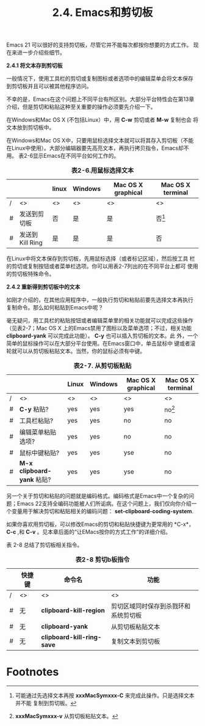 ﻿#+title: 2.4. Emacs和剪切板

Emacs 21 可以很好的支持剪切板，尽管它并不能每次都按你想要的方式工作。
现在来进一步介绍些细节。

*2.4.1 将文本存到剪切板*

一般情况下，使用工具栏的剪切或复制图标或者选项中的编辑菜单会将文本保存
到剪切板并且可以被其他程序访问。

不幸的是，Emacs在这个问题上不同平台有所区别。大部分平台特性会在第13章
介绍，但是剪切和粘贴这种至关重要的操作必须要先介绍一下。

在Windows和Mac OS X (不包括Linux）中，用 *C-w* 剪切或者 *M-w* 复制也会
将文本放到剪切板中。

在Windows和Mac OS X中，只要用鼠标选择文本就可以将其存入剪切板（不能
在Linux中使用）。大部分编辑器要先高亮文本，再执行拷贝指令，Emacs却不用。
表2-6显示Emacs在不同平台如何工作的。

#+Caption: *表2-6.用鼠标选择文本*
|   |                 | linux | Windows | Mac OS X graphical | Mac OS X terminal |
|---+-----------------+-------+---------+--------------------+-------------------|
| / | <>              | <>    | <>      | <>                 | <>                |
|---+-----------------+-------+---------+--------------------+-------------------|
| # | 发送到剪切板 | 否   | 是     | 是                | 否[fn:1]                |
|---+-----------------+-------+---------+--------------------+-------------------|
| # | 发送到Kill Ring | 是    | 是      | 是                 | 否                |

在Linux中将文本保存到剪切板，先用鼠标选择（或者标记区域），然后按工具
栏的剪切或复制按钮或者菜单栏选项。你可以用表2-7列出的在不同平台上都可
使用的剪切板特殊命令。

*2.4.2 重新得到剪切板中的文本*

如刚才介绍的，在其他应用程序中，一般执行剪切和粘贴前要先选择文本再执行
复制命令。那么如何粘贴到Emacs中呢？

毫无疑问，用工具栏的粘贴按钮或者编辑菜单里的相关功能就可以完成这些操作
（见表2-7；Mac OS X 上的Emacs禁用了图标以及菜单选项；不过，相关功能
*clipboard-yank* 可以完成此功能）。 *C-y* 也可以插入剪切板的文本。此
外，一个简单的鼠标操作可以在大部分平台使用。在Emacs窗口中，单击鼠标中
键或者滚轮就可以从剪切板粘贴文本。当然，你的鼠标必须有中键。

#+CAPTION: *表2-7. 从剪切板粘贴*
|   |                            | Linux | Windows | Mac OS X graphical | Mac OS X terminal |
|---+----------------------------+-------+---------+--------------------+-------------------|
| / | <>                         | <>    | <>      | <>                 | <>                |
|---+----------------------------+-------+---------+--------------------+-------------------|
| # | *C-y* 粘贴?                | yes   | yes     | yes                | no[fn:2]          |
|---+----------------------------+-------+---------+--------------------+-------------------|
| # | 工具栏粘贴?                | yes   | yes     | no                 | no                |
|---+----------------------------+-------+---------+--------------------+-------------------|
| # | 编辑菜单粘贴选项?          | yes   | yes     | no                 | no                |
|---+----------------------------+-------+---------+--------------------+-------------------|
| # | 鼠标中键粘贴?              | yes   | yes     | yse                | no                |
|---+----------------------------+-------+---------+--------------------+-------------------|
| # | *M-x clipboard-yank* 粘贴? | yes   | yes     | yse                | no                |
 
另一个关于剪切和粘贴的问题就是编码格式。编码格式是Emacs中一个复杂的问
题；Emacs 22支持全编码功能被人们所诟病。在这个问题上，我们仅向你介绍一
个变量用于解决剪切和粘贴相关的编码问题： *set-clipboard-coding-system*.

如果你喜欢用剪切板，可以修改Emacs的剪切和粘贴快捷键为更常用的 *C-x*，
*C-c* ,和 *C-v* 。见本章后面的“让EMacs按你的方式工作”的详细介绍。

表 2-8 总结了剪切板相关指令。

#+CAPTION: *表2-8 剪切b板指令*
|   | 快捷键 | 命令名                     | 功能                                 |
|---+--------+----------------------------+--------------------------------------|
| / | <>     | <>                         | <>                                   |
|---+--------+----------------------------+--------------------------------------|
| # | 无     | *clipboard-kill-region*    | 剪切区域同时保存到杀戮环和系统剪切板 |
|---+--------+----------------------------+--------------------------------------|
| # | 无     | *clipboard-yank*           | 从剪切板粘贴文本                     |
|---+--------+----------------------------+--------------------------------------|
| # | 无     | *clipboard-kill-ring-save* | 复制文本到剪切板                             |
 
* Footnotes

[fn:1] 可能通过先选择文本再按 *xxxMacSymxxx-C* 来完成此操作。只是选择文本并不能
复制到剪切板。
[fn:2] *xxxMacSymxxx-v* 从剪切板粘贴文本。


